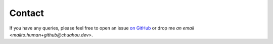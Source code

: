 #######
Contact
#######

If you have any queries, please feel free to open an issue `on GitHub
<https://github.com/chuahou/sap>`_ or drop me `an email
<mailto:human+github@chuahou.dev>`.
